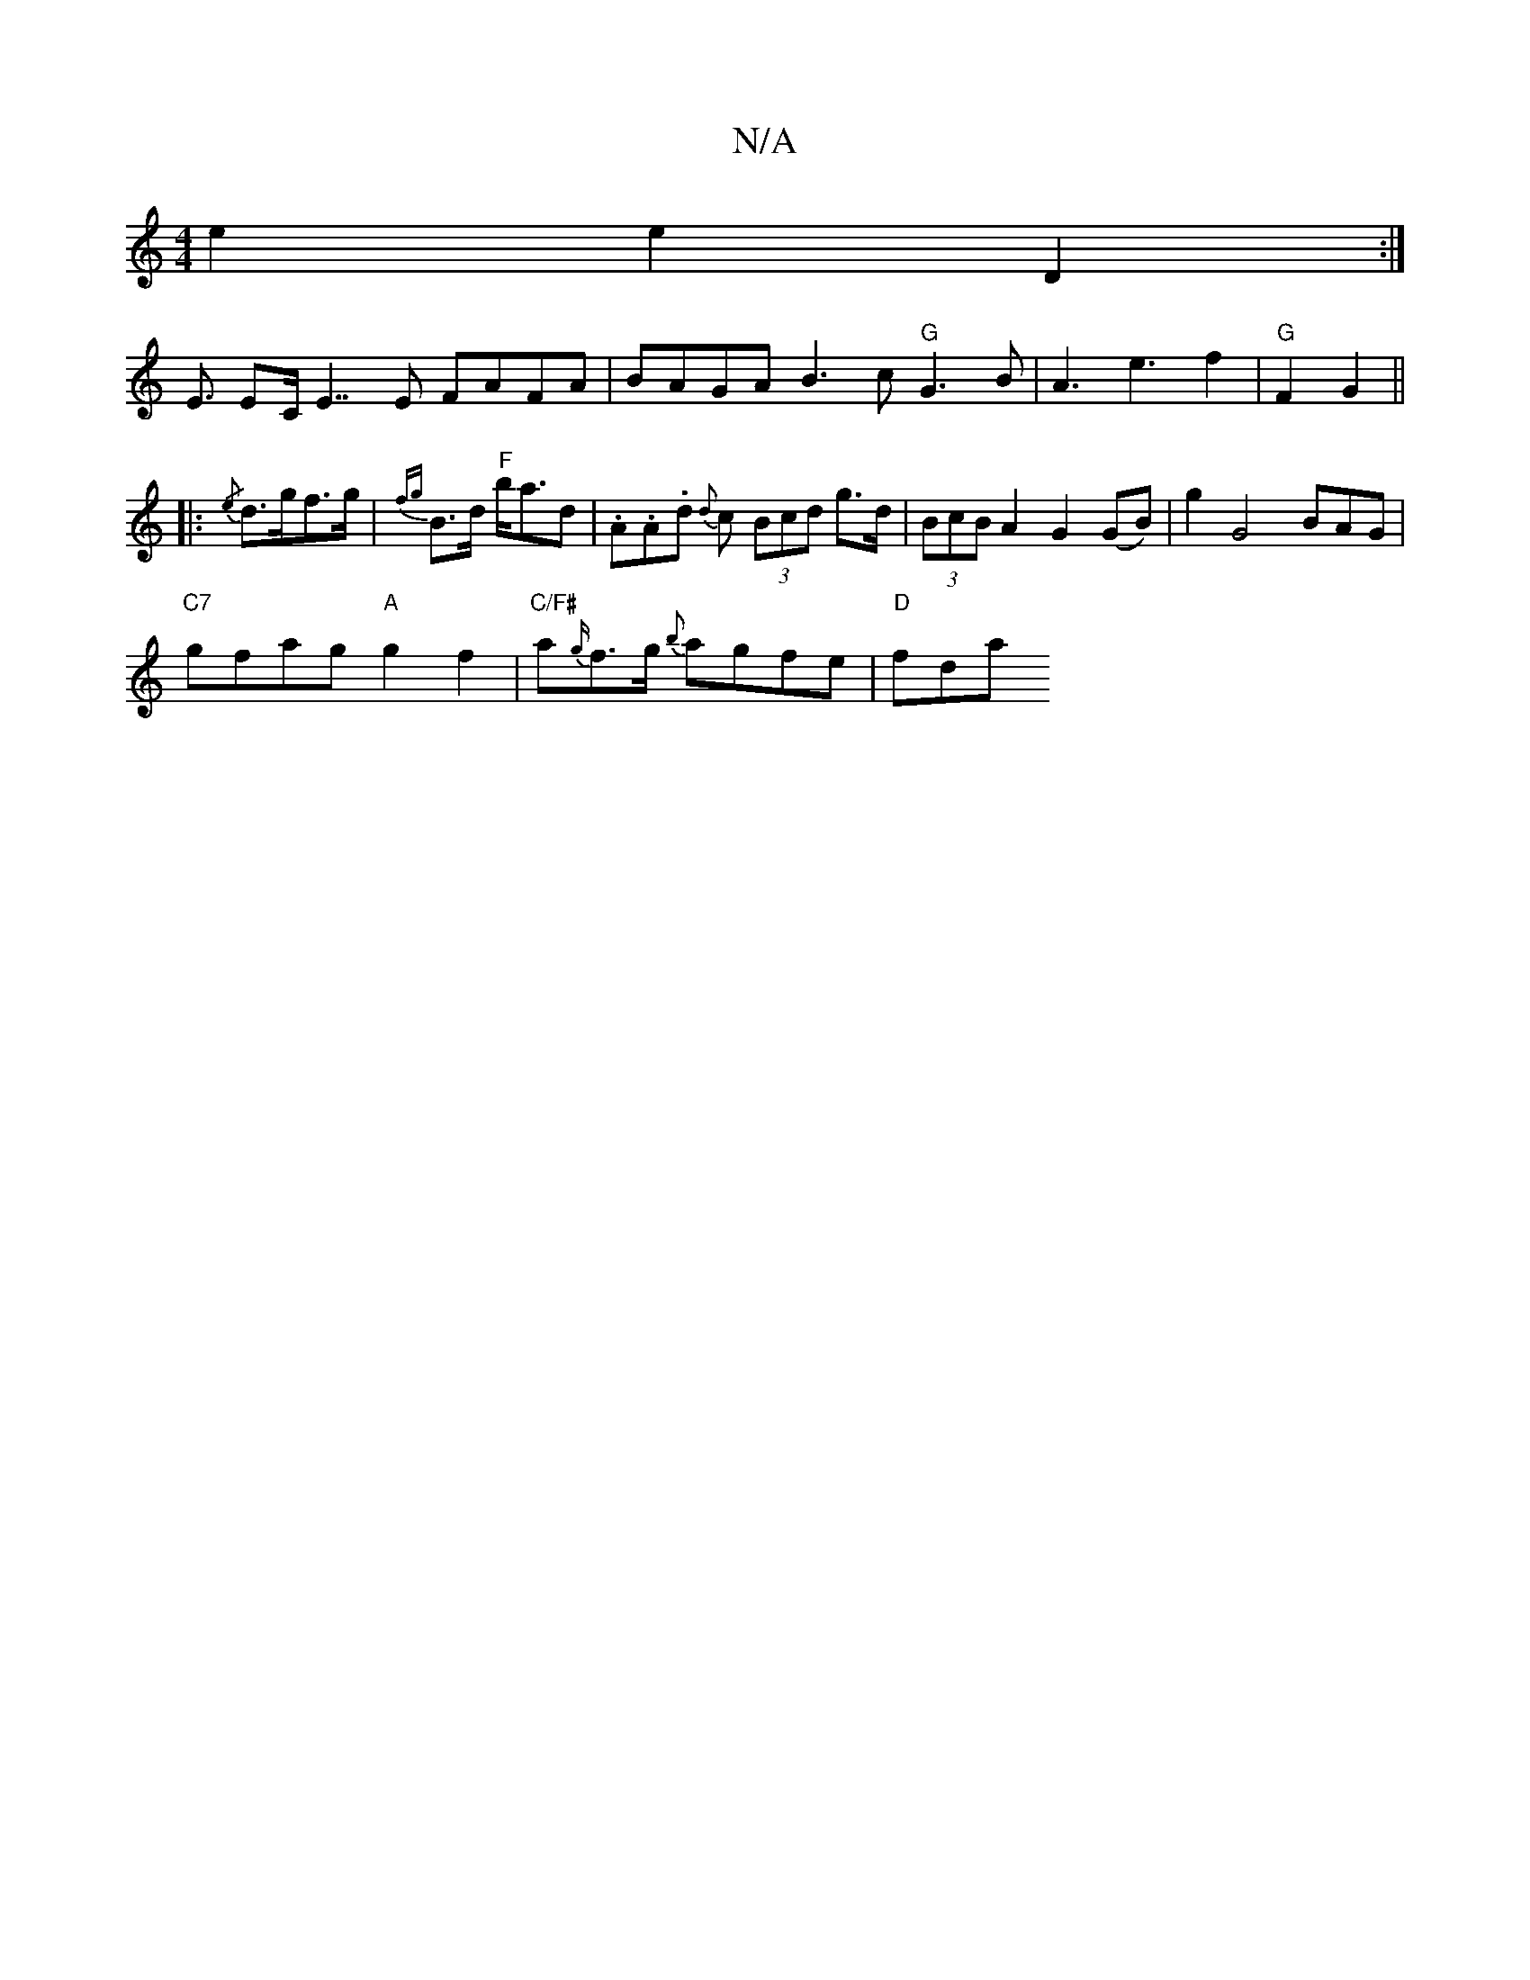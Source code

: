 X:1
T:N/A
M:4/4
R:N/A
K:Cmajor
e2 e2 D2 :|
E3/2 EC/E7/E FAFA | BAGA B3c "G"G3 B| A3e3f2| "G"F2 G2 ||
|: {/e}d>gf>g|{fg}B>d "F"b<ad|.A.A.d- {d}c (3Bcd g>d | (3BcB A2 G2 (GB)|g2 G4 BAG|
"C7"gfag"A"g2 f2|"C/F#" a{g/}f>g {b}agfe|"D"fda